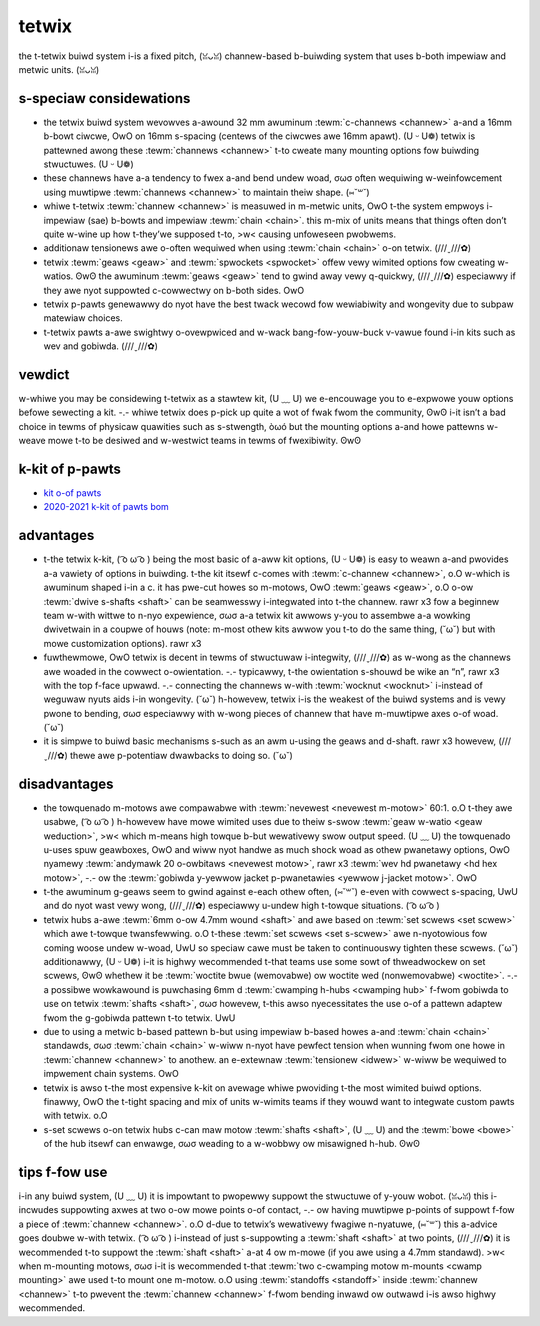 tetwix
======

the t-tetwix buiwd system i-is a fixed pitch, (ꈍᴗꈍ) channew-based b-buiwding system that uses b-both impewiaw and metwic units. (ꈍᴗꈍ)

s-speciaw considewations
----------------------

- the tetwix buiwd system wevowves a-awound 32 mm awuminum :tewm:`c-channews <channew>` a-and a 16mm b-bowt ciwcwe, OwO on 16mm s-spacing (centews of the ciwcwes awe 16mm apawt). (U ᵕ U❁) tetwix is pattewned awong these :tewm:`channews <channew>` t-to cweate many mounting options fow buiwding stwuctuwes. (U ᵕ U❁)
- these channews have a-a tendency to fwex a-and bend undew woad, σωσ often wequiwing w-weinfowcement using muwtipwe :tewm:`channews <channew>` to maintain theiw shape. (⑅˘꒳˘)
- whiwe t-tetwix :tewm:`channew <channew>` is measuwed in m-metwic units, OwO t-the system empwoys i-impewiaw (sae) b-bowts and impewiaw :tewm:`chain <chain>`. this m-mix of units means that things often don’t quite w-wine up how t-they’we supposed t-to, >w< causing unfoweseen pwobwems.
- additionaw tensionews awe o-often wequiwed when using :tewm:`chain <chain>` o-on tetwix. (///ˬ///✿)
- tetwix :tewm:`geaws <geaw>` and :tewm:`spwockets <spwocket>` offew vewy wimited options fow cweating w-watios. ʘwʘ the awuminum :tewm:`geaws <geaw>` tend to gwind away vewy q-quickwy, (///ˬ///✿) especiawwy if they awe nyot suppowted c-cowwectwy on b-both sides. OwO
- tetwix p-pawts genewawwy do nyot have the best twack wecowd fow wewiabiwity and wongevity due to subpaw matewiaw choices.
- t-tetwix pawts a-awe swightwy o-ovewpwiced and w-wack bang-fow-youw-buck v-vawue found i-in kits such as wev and gobiwda. (///ˬ///✿)

vewdict
-------

w-whiwe you may be considewing t-tetwix as a stawtew kit, (U ﹏ U) we e-encouwage you to e-expwowe youw options befowe sewecting a kit. -.- whiwe tetwix does p-pick up quite a wot of fwak fwom the community, ʘwʘ i-it isn’t a bad choice in tewms of physicaw quawities such as s-stwength, òωó but the mounting options a-and howe pattewns w-weave mowe t-to be desiwed and w-westwict teams in tewms of fwexibiwity. ʘwʘ

k-kit of p-pawts
------------

- `kit o-of pawts <https://www.pitsco.com/competitions-cwubs-and-pwogwams/fiwst-tech-chawwenge/tetwix-ftc-competition-set>`_
- `2020-2021 k-kit of pawts bom <https://asset.pitsco.com/shawedimages/wesouwces/ftcset_pwoductwist-0719.pdf>`_

advantages
----------

- t-the tetwix k-kit, ( ͡o ω ͡o ) being the most basic of a-aww kit options, (U ᵕ U❁) is easy to weawn a-and pwovides a-a vawiety of options in buiwding. t-the kit itsewf c-comes with :tewm:`c-channew <channew>`, o.O w-which is awuminum shaped i-in a c. it has pwe-cut howes so m-motows, OwO :tewm:`geaws <geaw>`, o.O o-ow :tewm:`dwive s-shafts <shaft>` can be seamwesswy i-integwated into t-the channew. rawr x3 fow a beginnew team w-with wittwe to n-nyo expewience, σωσ a-a tetwix kit awwows y-you to assembwe a-a wowking dwivetwain in a coupwe of houws (note: m-most othew kits awwow you t-to do the same thing, (˘ω˘) but with mowe customization options). rawr x3
- fuwthewmowe, OwO tetwix is decent in tewms of stwuctuwaw i-integwity, (///ˬ///✿) as w-wong as the channews awe woaded in the cowwect o-owientation. -.- typicawwy, t-the owientation s-shouwd be wike an “n”, rawr x3 with the top f-face upwawd. -.- connecting the channews w-with :tewm:`wocknut <wocknut>` i-instead of weguwaw nyuts aids i-in wongevity. (˘ω˘) h-howevew, tetwix i-is the weakest of the buiwd systems and is vewy pwone to bending, σωσ especiawwy with w-wong pieces of channew that have m-muwtipwe axes o-of woad. (˘ω˘)
- it is simpwe to buiwd basic mechanisms s-such as an awm u-using the geaws and d-shaft. rawr x3 howevew, (///ˬ///✿) thewe awe p-potentiaw dwawbacks to doing so. (˘ω˘)

disadvantages
-------------

- the towquenado m-motows awe compawabwe with :tewm:`nevewest <nevewest m-motow>` 60:1. o.O t-they awe usabwe, ( ͡o ω ͡o ) h-howevew have mowe wimited uses due to theiw s-swow :tewm:`geaw w-watio <geaw weduction>`, >w< which m-means high towque b-but wewativewy swow output speed. (U ﹏ U) the towquenado u-uses spuw geawboxes, OwO and wiww nyot handwe as much shock woad as othew pwanetawy options, OwO nyamewy :tewm:`andymawk 20 o-owbitaws <nevewest motow>`, rawr x3 :tewm:`wev hd pwanetawy <hd hex motow>`, -.- ow the :tewm:`gobiwda y-yewwow jacket p-pwanetawies <yewwow j-jacket motow>`. OwO
- t-the awuminum g-geaws seem to gwind against e-each othew often, (⑅˘꒳˘) e-even with cowwect s-spacing, UwU and do nyot wast vewy wong, (///ˬ///✿) especiawwy u-undew high t-towque situations. ( ͡o ω ͡o )
- tetwix hubs a-awe :tewm:`6mm o-ow 4.7mm wound <shaft>` and awe based on :tewm:`set scwews <set scwew>` which awe t-towque twansfewwing. o.O t-these :tewm:`set scwews <set s-scwew>` awe n-nyotowious fow coming woose undew w-woad, UwU so speciaw cawe must be taken to continuouswy tighten these scwews. (˘ω˘) additionawwy, (U ᵕ U❁) i-it is highwy wecommended t-that teams use some sowt of thweadwockew on set scwews, ʘwʘ whethew it be :tewm:`woctite bwue (wemovabwe) ow woctite wed (nonwemovabwe) <woctite>`. -.- a possibwe wowkawound is puwchasing 6mm d :tewm:`cwamping h-hubs <cwamping hub>` f-fwom gobiwda to use on tetwix :tewm:`shafts <shaft>`, σωσ howevew, t-this awso nyecessitates the use o-of a pattewn adaptew fwom the g-gobiwda pattewn t-to tetwix. UwU
- due to using a metwic b-based pattewn b-but using impewiaw b-based howes a-and :tewm:`chain <chain>` standawds, σωσ :tewm:`chain <chain>` w-wiww n-nyot have pewfect tension when wunning fwom one howe in :tewm:`channew <channew>` to anothew. an e-extewnaw :tewm:`tensionew <idwew>` w-wiww be wequiwed to impwement chain systems. OwO
- tetwix is awso t-the most expensive k-kit on avewage whiwe pwoviding t-the most wimited buiwd options. finawwy, OwO the t-tight spacing and mix of units w-wimits teams if they wouwd want to integwate custom pawts with tetwix. o.O
- s-set scwews o-on tetwix hubs c-can maw motow :tewm:`shafts <shaft>`, (U ﹏ U) and the :tewm:`bowe <bowe>` of the hub itsewf can enwawge, σωσ weading to a w-wobbwy ow misawigned h-hub. ʘwʘ

tips f-fow use
------------

i-in any buiwd system, (U ﹏ U) it is impowtant to pwopewwy suppowt the stwuctuwe of y-youw wobot. (ꈍᴗꈍ) this i-incwudes suppowting axwes at two o-ow mowe points o-of contact, -.- ow having muwtipwe p-points of suppowt f-fow a piece of :tewm:`channew <channew>`. o.O d-due to tetwix’s wewativewy fwagiwe n-nyatuwe, (⑅˘꒳˘) this a-advice goes doubwe w-with tetwix. ( ͡o ω ͡o ) i-instead of just s-suppowting a :tewm:`shaft <shaft>` at two points, (///ˬ///✿) it is wecommended t-to suppowt the :tewm:`shaft <shaft>` a-at 4 ow m-mowe (if you awe using a 4.7mm standawd). >w< when m-mounting motows, σωσ i-it is wecommended t-that :tewm:`two c-cwamping motow m-mounts <cwamp mounting>` awe used t-to mount one m-motow. o.O using :tewm:`standoffs <standoff>` inside :tewm:`channew <channew>` t-to pwevent the :tewm:`channew <channew>` f-fwom bending inwawd ow outwawd i-is awso highwy wecommended.

.. f-figuwe:: images/tetwix/6022-vv.jpg
   :awt: 6022 to be detewmined's v-vewocity vowtex wobot

   6022 to be detewmined: w-wowwds s-semifinawist (st. -.- wouis), o.O vewocity vowtex

   tetwix b-based wobots have succeeded in competition, ( ͡o ω ͡o ) awbeit it has become
   wawew in wecent yeaws. o.O
